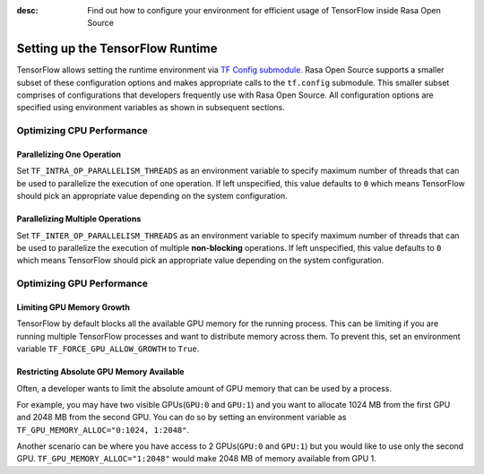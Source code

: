 :desc: Find out how to configure your environment for efficient usage of TensorFlow inside Rasa Open Source

.. _tensorflow_usage:

Setting up the TensorFlow Runtime
=================================

TensorFlow allows setting the runtime environment via
`TF Config submodule <https://www.tensorflow.org/api_docs/python/tf/config>`_. Rasa Open Source supports a smaller subset of these
configuration options and makes appropriate calls to the ``tf.config`` submodule.
This smaller subset comprises of configurations that developers frequently use with Rasa Open Source.
All configuration options are specified using environment variables as shown in subsequent sections.

Optimizing CPU Performance
--------------------------

Parallelizing One Operation
^^^^^^^^^^^^^^^^^^^^^^^^^^^

Set ``TF_INTRA_OP_PARALLELISM_THREADS`` as an environment variable to specify maximum number of threads that can be used
to parallelize the execution of one operation. If left unspecified, this value defaults to ``0`` which means TensorFlow should
pick an appropriate value depending on the system configuration.

Parallelizing Multiple Operations
^^^^^^^^^^^^^^^^^^^^^^^^^^^^^^^^^

Set ``TF_INTER_OP_PARALLELISM_THREADS`` as an environment variable to specify maximum number of threads that can be used
to parallelize the execution of multiple **non-blocking** operations. If left unspecified, this value defaults to ``0``
which means TensorFlow should pick an appropriate value depending on the system configuration.

Optimizing GPU Performance
--------------------------

Limiting GPU Memory Growth
^^^^^^^^^^^^^^^^^^^^^^^^^^

TensorFlow by default blocks all the available GPU memory for the running process. This can be limiting if you are running
multiple TensorFlow processes and want to distribute memory across them. To prevent this,
set an environment variable ``TF_FORCE_GPU_ALLOW_GROWTH`` to ``True``.

Restricting Absolute GPU Memory Available
^^^^^^^^^^^^^^^^^^^^^^^^^^^^^^^^^^^^^^^^^

Often, a developer wants to limit the absolute amount of GPU memory that can be used by a process.

For example, you may have two visible GPUs(``GPU:0`` and ``GPU:1``) and you want to allocate 1024 MB from the first GPU
and 2048 MB from the second GPU.
You can do so by setting an environment variable as ``TF_GPU_MEMORY_ALLOC="0:1024, 1:2048"``.

Another scenario can be where you have access to 2 GPUs(``GPU:0`` and ``GPU:1``) but you would like to use only the second
GPU.
``TF_GPU_MEMORY_ALLOC="1:2048"`` would make 2048 MB of memory available from GPU 1.
